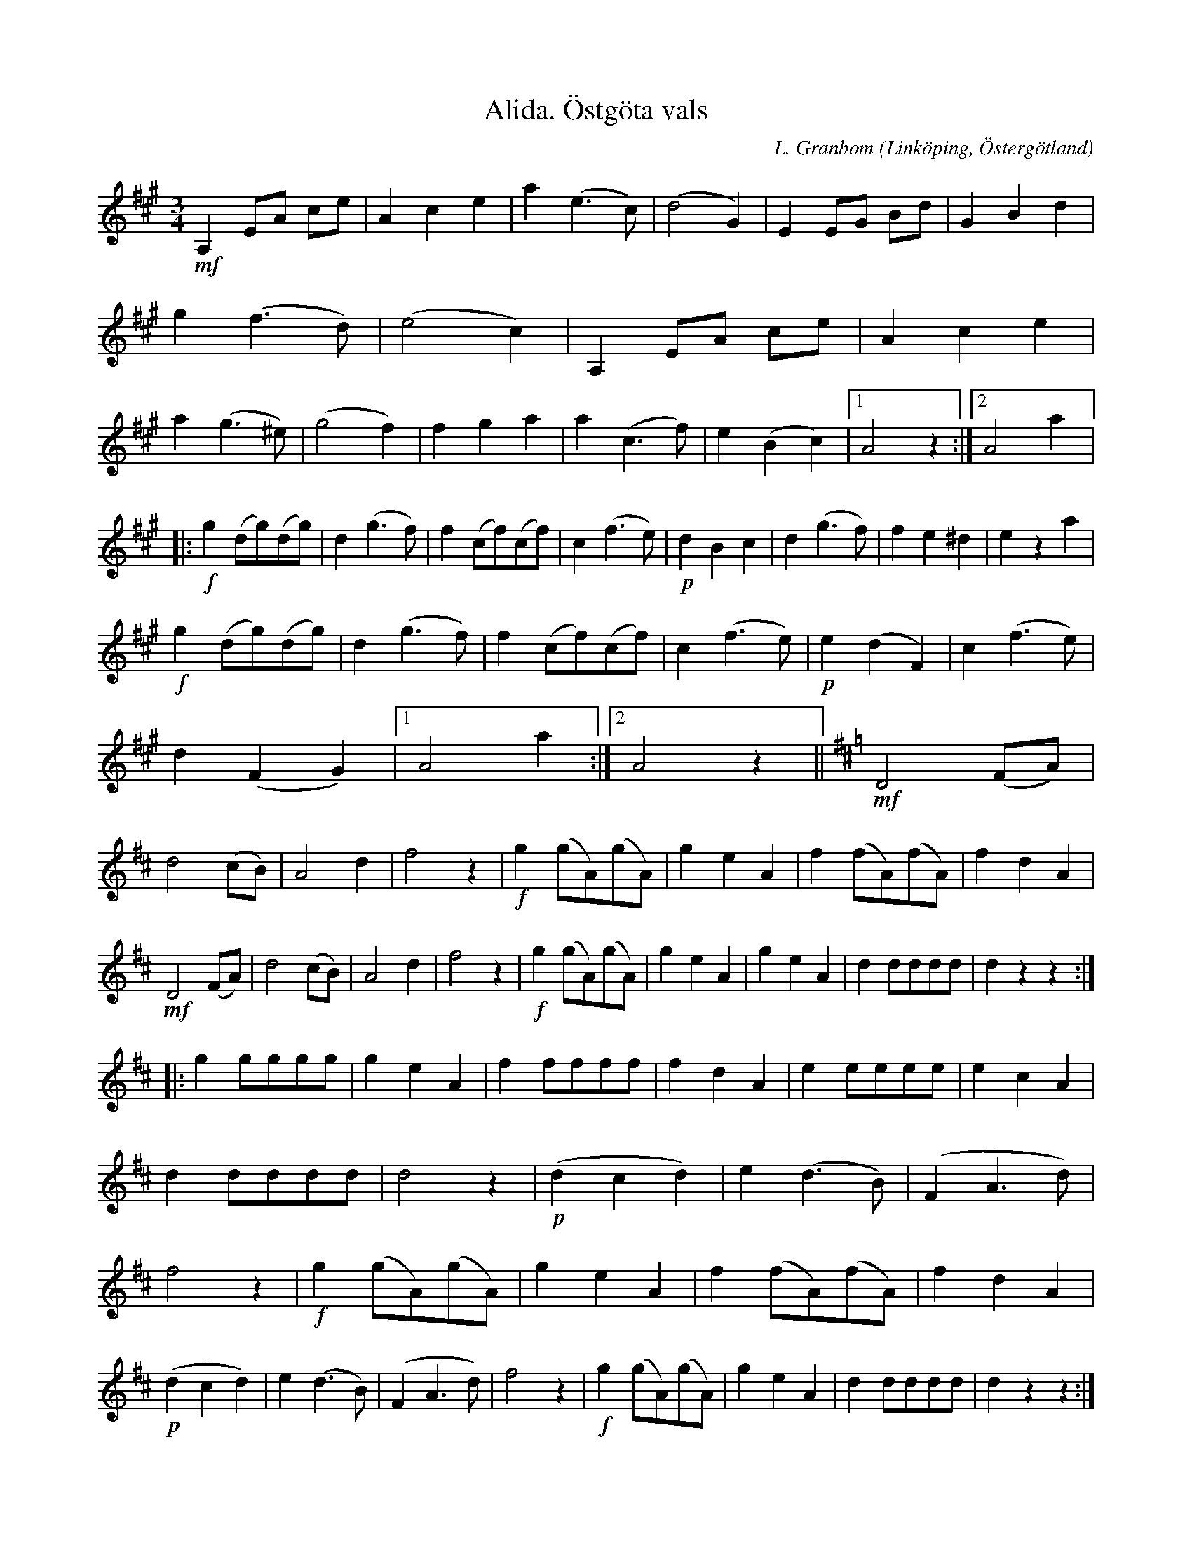 %%abc-charset utf-8

X:4
T:Alida. Östgöta vals
S:efter Frans Emil Reinholdsson
O:Linköping, Östergötland 
R:Vals
C:L. Granbom
B:Notbok Ög 19
B:http://www.smus.se/earkiv/fmk/browselarge.php?lang=sw&katalogid=%C3%96g+19&bildnr=00003
M:3/4
L:1/8
K:A
!mf!A,2 EA ce | A2 c2 e2 | a2 (e3 c) | (d4 G2) | E2 EG Bd | G2 B2 d2 | g2 (f3 d) | (e4 c2) | A,2 EA ce | A2 c2 e2 | a2 (g3 ^e) | (g4 f2) | f2 g2 a2 | a2 (c3 f) | e2 (B2 c2) |1 A4 z2 :|2 A4 a2 |:
!f!g2 (dg)(dg) | d2 (g3 f) | f2 (cf)(cf) | c2 (f3 e) | !p!d2 B2 c2 | d2 (g3 f) | f2 e2 ^d2 | e2 z2 a2 |
!f!g2 (dg)(dg) | d2 (g3 f) | f2 (cf)(cf) | c2 (f3 e) | !p!e2 (d2 F2) | c2 (f3 e) | d2 (F2 G2) |1 A4 a2 :|2 A4 z2 || [K:D] !mf!D4 (FA) | d4 (cB) | A4 d2 | f4 z2 | !f!g2 (gA)(gA) | g2 e2 A2 | f2 (fA)(fA) | f2 d2 A2 |
!mf!D4 (FA) | d4 (cB) | A4 d2 | f4 z2 | !f!g2 (gA)(gA) | g2 e2 A2 | g2 e2 A2 | d2 dddd | d2 z2 z2 ::
g2 gggg | g2 e2 A2 | f2 ffff | f2 d2 A2 | e2 eeee | e2 c2 A2 | d2 dddd | d4 z2 | !p!(d2 c2 d2) | e2 (d3 B) | (F2 A3 d) | f4 z2 | !f!g2 (gA)(gA) | g2 e2 A2 | f2 (fA)(fA) | f2 d2 A2 | !p!(d2 c2 d2) | e2 (d3 B) | (F2 A3 d) | f4 z2 |  !f!g2 (gA)(gA) | g2 e2 A2 | d2 dddd | d2 z2 z2 :|]

